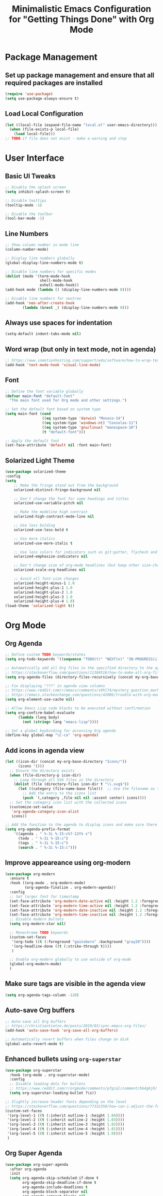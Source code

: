 #+TITLE: Minimalistic Emacs Configuration for "Getting Things Done" with Org Mode

* Package Management
** Set up package management and ensure that all required packages are installed
#+begin_src emacs-lisp
  (require 'use-package)
  (setq use-package-always-ensure t)
#+end_src

** Load Local Configuration
#+begin_src emacs-lisp
  (let ((local-file (expand-file-name "local.el" user-emacs-directory)))
    (when (file-exists-p local-file)
      (load local-file)))
  ;; TODO if file does not exist - make a warning and stop
#+end_src

* User Interface
** Basic UI Tweaks
#+begin_src emacs-lisp
  ;; Disable the splash screen
  (setq inhibit-splash-screen t)

  ;; Disable tooltips
  (tooltip-mode -1)

  ;; Disable the toolbar
  (tool-bar-mode -1)
#+end_src

** Line Numbers
#+begin_src emacs-lisp
  ;; Show column number in mode line
  (column-number-mode)

  ;; Display line numbers globally
  (global-display-line-numbers-mode t)

  ;; Disable line numbers for specific modes
  (dolist (mode '(term-mode-hook
                  shell-mode-hook
                  eshell-mode-hook))
  (add-hook mode (lambda () (display-line-numbers-mode 0))))

  ;; Disable line numbers for neotree
  (add-hook 'neo-after-create-hook
          (lambda (&rest _) (display-line-numbers-mode 0)))
#+end_src

** Always use spaces for indentation
#+begin_src emacs-lisp
  (setq-default indent-tabs-mode nil)
#+end_src

** Word wrap (but only in text mode, not in agenda)
#+begin_src emacs-lisp
  ;; https://www.inmotionhosting.com/support/edu/software/how-to-wrap-text-in-emacs/
  (add-hook 'text-mode-hook 'visual-line-mode)
#+end_src

** Font
#+begin_src emacs-lisp
  ;; Define the font variable globally
  (defvar main-font "default-font"
    "The main font used for Org mode and other settings.")

  ;; Set the default font based on system type
  (setq main-font (cond
                   ((eq system-type 'darwin) "Monaco-14")
                   ((eq system-type 'windows-nt) "Consolas-11")
                   ((eq system-type 'gnu/linux) "monospace-10")
                   (t "default-font")))

  ;; Apply the default font
  (set-face-attribute 'default nil :font main-font)
#+end_src

** Solarized Light Theme
#+begin_src emacs-lisp
  (use-package solarized-theme
  :config
  (setq
      ;; Make the fringe stand out from the background
      solarized-distinct-fringe-background nil

      ;; Don't change the font for some headings and titles
      solarized-use-variable-pitch nil

      ;; Make the modeline high contrast
      solarized-high-contrast-mode-line nil

      ;; Use less bolding
      solarized-use-less-bold t

      ;; Use more italics
      solarized-use-more-italic t

      ;; Use less colors for indicators such as git:gutter, flycheck and similar
      solarized-emphasize-indicators nil

      ;; Don't change size of org-mode headlines (but keep other size-changes)
      solarized-scale-org-headlines nil

      ;; Avoid all font-size changes
      solarized-height-minus-1 1.0
      solarized-height-plus-1 1.0
      solarized-height-plus-2 1.0
      solarized-height-plus-3 1.0
      solarized-height-plus-4 1.0)
  (load-theme 'solarized-light t))
#+end_src

* Org Mode
** Org Agenda
#+begin_src emacs-lisp
  ;; Define custom TODO keywords/states
  (setq org-todo-keywords '((sequence "TODO(t)" "NEXT(n)" "IN-PROGRESS(i)" "WAITING(w)" "SOMEDAY(s)" "|" "DONE(d)")))

  ;; Automatically add all Org files in the specified directory to the agenda
  ;; https://stackoverflow.com/questions/11384516/how-to-make-all-org-files-under-a-folder-added-in-agenda-list-automatically
  (setq org-agenda-files (directory-files-recursively (concat my-org-base-directory "Plans/") "\\.org$"))

  ;; Fix displaying "???" in agenda view columns
  ;; https://www.reddit.com/r/emacs/comments/s9hl74/mystery_question_marks_on_my_agenda/
  ;; https://emacs.stackexchange.com/questions/42006/trouble-with-org-mode-cache-find-error
  (setq org-element-use-cache nil)

  ;; Allow Emacs Lisp code blocks to be executed without confirmation
  (setq org-confirm-babel-evaluate
        (lambda (lang body)
          (not (string= lang "emacs-lisp"))))

  ;; Set a global keybinding for accessing Org agenda
  (define-key global-map "\C-ca" 'org-agenda)
#+end_src

** Add icons in agenda view
#+begin_src emacs-lisp
  (let ((icon-dir (concat my-org-base-directory "Icons/"))
        (icons '()))
    ;; Ensure the directory exists
    (when (file-directory-p icon-dir)
      ;; Loop through all SVG files in the directory
      (dolist (file (directory-files icon-dir t "\\.svg$"))
        (let ((category (file-name-base file)))  ;; Use the filename as the category name
          ;; Add the entry to the icons list
          (push `(,category ,file nil nil :ascent center) icons))))
    ;; Set the category icon list with the collected icons
    (customize-set-value
     'org-agenda-category-icon-alist
     icons))

  ;; Add the function to the agenda to display icons and make sure there is enough space for the category name (which is max 14 chars in my case)
  (setq org-agenda-prefix-format
      '((agenda . " %-3i %-15:c%?-12t% s")
        (todo . " %-3i %-15:c")
        (tags . " %-3i %-15:c")
        (search . " %-3i %-15:c")))
#+end_src

** Improve appeareance using org-modern
#+begin_src emacs-lisp
  (use-package org-modern
    :ensure t
    :hook ((org-mode . org-modern-mode)
           (org-agenda-finalize . org-modern-agenda))
    :config
    ;; Set larger font for timestamp
    (set-face-attribute 'org-modern-date-active nil :height 1.2 :foreground "gray30" :background "gray90")
    (set-face-attribute 'org-modern-time-active nil :height 1.2 :foreground "gray30" :background "gray80")
    (set-face-attribute 'org-modern-date-inactive nil :height 1.2 :foreground "gray30" :background "gray90")
    (set-face-attribute 'org-modern-time-inactive nil :height 1.2 :foreground "gray30" :background "gray80")
    ;; Disable modern bullets
    (setq org-modern-star nil)

    ;; Monochrome TODO keywords
    (custom-set-faces
     '(org-todo ((t (:foreground "gainsboro" :background "gray20"))))
     '(org-headline-done ((t (:strike-through t))))
     )

    ;; Enable org-modern globally to use outside of org-mode
    (global-org-modern-mode)
    )
#+end_src

** Make sure tags are visible in the agenda view
#+begin_src emacs-lisp
  (setq org-agenda-tags-column -120)
#+end_src

** Auto-save Org buffers
#+begin_src emacs-lisp
  ;; Auto-save all Org buffers
  ;; https://christiantietze.de/posts/2019/03/sync-emacs-org-files/
  (add-hook 'auto-save-hook 'org-save-all-org-buffers)

  ;; Automatically revert buffers when files change on disk
  (global-auto-revert-mode t)
#+end_src

** Enhanced bullets using =org-superstar=
#+begin_src emacs-lisp
  (use-package org-superstar
    :hook (org-mode . org-superstar-mode)
    :config
    ;; Disable leading dots for bullets
    ;; https://www.reddit.com/r/orgmode/comments/pfgcql/comment/hb4g8j0/
    (setq org-superstar-leading-bullet ?\s))

  ;; Slightly increase header fonts depending on the level
  ;; https://stackoverflow.com/questions/77332358/how-can-i-adjust-the-fonts-and-sizes-of-bullets-in-org-superstar
  (custom-set-faces
   '(org-level-1 ((t (:inherit outline-1 :height 1.04))))
   '(org-level-2 ((t (:inherit outline-2 :height 1.03))))
   '(org-level-3 ((t (:inherit outline-3 :height 1.02))))
   '(org-level-4 ((t (:inherit outline-4 :height 1.01))))
   '(org-level-5 ((t (:inherit outline-5 :height 1.0))))
   )
    #+end_src

** Org Super Agenda
#+begin_src emacs-lisp
  (use-package org-super-agenda
    :after org-agenda
    :init
    (setq org-agenda-skip-scheduled-if-done t
          org-agenda-skip-deadline-if-done t
          org-agenda-include-deadlines t
          org-agenda-block-separator nil
          org-agenda-compact-blocks nil
          org-agenda-start-day nil ;; i.e. today
          org-agenda-span 1
          org-agenda-start-on-weekday nil)

    (setq org-agenda-custom-commands
          '(("c" "Super Agenda"
             ((agenda "" ((org-agenda-overriding-header "")
                          (org-super-agenda-groups
                           '((:name "Due today:"
                                    :deadline today
                                    :order 2)
                             (:name "Overdue:"
                                    :deadline past
                                    :order 3)
                             (:name "Scheduled earlier:"
                                    :scheduled past
                                    :order 4)
                             (:name "Due soon:"
                                    :deadline future
                                    :order 5)
                             (:name "Schedule:"
                                    :time-grid t
                                    :date today
                                    :order 1)))))
              (tags-todo "+PRIORITY=\"A\""
                         ((org-agenda-overriding-header "\n High-priority:")))
              (todo "IN-PROGRESS"
                    ((org-agenda-overriding-header "\n In progress:")))))
            ("n" "NEXT tasks"
             ((todo "NEXT")))))

    :config
    (org-super-agenda-mode))
#+end_src

** =org-journal=
#+begin_src emacs-lisp
  (use-package org-journal
  :config
  ;; TODO Comment these settings
  (setq org-journal-file-format "%Y-%m-%d.org"
        org-extend-today-until 4
        org-journal-file-type 'weekly
        org-journal-date-format "%A, %d %B %Y"
        org-journal-dir (concat my-org-base-directory "Journal/")))
#+end_src

** Start week on Monday in calendars
#+begin_src emacs-lisp
  ;; https://emacs.stackexchange.com/questions/42571/org-agenda-date-prompt-mini-calendar-start-week-on-monday
  (setq calendar-week-start-day 1)
#+end_src

** Do not add CLOSED timestamp when completing a task
#+begin_src emacs-lisp
  (setq org-log-done nil)
#+end_src

* Workflow Enhancements
** =ivy=, =counsel=, and =swiper= for enhanced completion and searching
#+begin_src emacs-lisp
  (use-package ivy
    :diminish
    ;; TODO Document these settings
    :bind (("C-s" . swiper)
           :map ivy-minibuffer-map
           ("C-l" . ivy-alt-done)
           ("C-j" . ivy-next-line)
           ("C-k" . ivy-previous-line)
           :map ivy-switch-buffer-map
           ("C-k" . ivy-previous-line)
           ("C-l" . ivy-done)
           ("C-d" . ivy-switch-buffer-kill)
           :map ivy-reverse-i-search-map
           ("C-k" . ivy-previous-line)
           ("C-d" . ivy-reverse-i-search-kill))
    :config
    (ivy-mode 1))

  (use-package counsel
    :bind (("M-x" . counsel-M-x)
           ("C-x b" . counsel-ibuffer)
           ("C-x C-f" . counsel-find-file)
           :map minibuffer-local-map
           ("C-r" . counsel-minibuffer-history)))

  (use-package ivy-rich
    :init (ivy-rich-mode 1))
#+end_src

** =projectile= and =counsel-projectile= to search in all files
#+begin_src emacs-lisp
  (use-package projectile
    :ensure t
    :config
    (projectile-mode +1))

  (use-package counsel-projectile
    :ensure t
    :config
    (counsel-projectile-mode))

  (global-set-key (kbd "s-r") 'counsel-projectile-rg)
#+end_src

** =helpful= for enhanced help buffers
#+begin_src emacs-lisp
  (use-package helpful
    :custom
    (counsel-describe-function-function #'helpful-callable)
    (counsel-describe-variable-function #'helpful-variable)
    :bind
    ([remap describe-function] . counsel-describe-function)
    ([remap describe-command] . helpful-command)
    ([remap describe-variable] . counsel-describe-variable)
    ([remap describe-key] . helpful-key))
#+end_src

** =which-key= for displaying available keybindings
#+begin_src emacs-lisp
(use-package which-key
  :init (which-key-mode)
  :diminish which-key-mode
  :config (setq which-key-idle-delay 0.3))
#+end_src

** Define custom org link for Obsidian to make them short
#+begin_src emacs-lisp
(defun open-obsidian-note (path)
  "Open the Obsidian note at PATH using the Obsidian URL scheme."
  (let ((vault "obsidian"))
    (browse-url
     (format "obsidian://open?vault=%s&file=%s"
             vault
             (url-hexify-string path)))))

(org-add-link-type "obsidian" 'open-obsidian-note)

;; Now the links can be defined either using the full or the short format:
;; [[obsidian://open?vault=obsidian&file=Maps]]
;; [[obsidian:Maps]]
#+end_src

* File and Directory Management
** Default directory
#+begin_src emacs-lisp
  (setq default-directory (concat my-org-base-directory "Plans/"))
#+end_src

** Workaround error on startup regarding unsupported =ls --dired= on MacOS
#+begin_src emacs-lisp
  ;; https://stackoverflow.com/questions/25125200/emacs-error-ls-does-not-support-dired
  (when (string= system-type "darwin")
    (setq dired-use-ls-dired nil))
#+end_src

** =neotree= for file explorer functionality
#+begin_src emacs-lisp
  (use-package neotree
    :config
    (neotree-dir my-org-base-directory))

  (defun my-neotree-customizations (&optional _)
    (setq left-margin-width 1) ;; add extra 1 space for left margin
    (set-window-buffer nil (current-buffer))) ;; refresh buffer display

  (add-hook 'neo-after-create-hook 'my-neotree-customizations)

  ;; Ensure refresh after startup (if neotree is opened early)
  (add-hook 'emacs-startup-hook
    (lambda ()
      (run-at-time "0.1 sec" nil #'my-neotree-customizations)))
#+end_src

* Menu Bar and Keybindings
** F7 to Reinsert Empty Lines
#+begin_src emacs-lisp
  (defun reinsert-empty-lines-in-org-files ()
    "Reinsert empty lines before first-level headers in all files listed in `org-agenda-files`."
    (interactive)
    (let ((org-files org-agenda-files)
          (modified-files '())
          (total-changes 0))  ;; Track total lines changed across all files
      (dolist (file org-files)
        (with-temp-buffer
          (insert-file-contents file)
          (goto-char (point-min))
          (let ((changes 0))  ;; Counter for the current file
            ;; Insert two newlines before each level-1 header
            (while (re-search-forward "^\\* " nil t)
              (unless (save-excursion
                        (forward-line -1)
                        (looking-at-p "^\\s-*$"))  ;; Check if the previous line is empty
                (save-excursion
                  ;; Move point two characters back, to insert before the "* " header
                  (goto-char (- (point) 2))
                  (insert "\n"))
                (setq changes (1+ changes))))  ;; Increment change counter
            ;; If changes were made, write the file and record it
            (when (> changes 0)
              (write-region (point-min) (point-max) file)
              (push (cons (file-name-nondirectory file) changes) modified-files)
              (setq total-changes (+ total-changes changes))))))
      ;; Show results in a new buffer
      (let ((output-buffer (get-buffer-create "*Org File Changes*")))
        (with-current-buffer output-buffer
          (erase-buffer)
          (insert (format "Modified files and line changes:\n\n"))
          (dolist (file-change modified-files)
            (insert (format "File: %s, Lines changed: %d\n" (car file-change) (cdr file-change))))
          (insert (format "\nTotal lines changed: %d" total-changes)))
        (display-buffer output-buffer))))

  (global-set-key [f7] 'reinsert-empty-lines-in-org-files)
#+end_src

** F8 to Show Neotree
#+begin_src emacs-lisp
  (global-set-key [f8] 'neotree-toggle)
#+end_src

** F9 to Show Agenda
#+begin_src emacs-lisp
  ;; Show the agenda with the "NEXT" tasks and delete other windows
  (defun my-show-agenda ()
    (interactive)
    (org-todo-list "NEXT")
    (delete-other-windows))

  (global-set-key [f9] 'my-show-agenda)
#+end_src

** F10 to Open Config File
#+begin_src emacs-lisp
  (defun my-open-config-file ()
    (interactive)
    (find-file (expand-file-name "config.org" user-emacs-directory)))

  (global-set-key [f10] 'my-open-config-file)
#+end_src

** GTD Menu
#+begin_src emacs-lisp
  ;; Add a custom "GTD" menu to the menu bar
  ;; https://emacs.stackexchange.com/questions/15093/how-to-add-an-item-to-the-menu-bar
  (defvar my-menu-bar-menu (make-sparse-keymap "GTD"))
  (define-key global-map [menu-bar my-menu] (cons "GTD" my-menu-bar-menu))

  ;; Insert GTD before the Help menu
  (setq menu-bar-final-items (append menu-bar-final-items '(my-menu)))

  ;; Define the menu items for GTD
  (define-key my-menu-bar-menu [my-cmd3]
              '(menu-item "Open Config File" my-open-config-file :help "Open the Emacs config file"))
  (define-key my-menu-bar-menu [my-cmd2]
              '(menu-item "Toggle Neotree" neotree-toggle :help "Toggle Neotree"))
  (define-key my-menu-bar-menu [my-cmd1]
              '(menu-item "Show Agenda" my-show-agenda :help "Show Agenda"))
  (define-key my-menu-bar-menu [my-cmd0]
              '(menu-item "Reinsert Empty Lines" reinsert-empty-lines-in-org-files :help "Reinsert Empty Lines"))
#+end_src

* Session Management and Backups
** Toggle horizontal and vertical split
#+begin_src emacs-lisp
  ;; Partially reuses the code from:
  ;; https://emacs.stackexchange.com/questions/5371/how-to-change-emacs-windows-from-vertical-split-to-horizontal-split
  (defun window-split-toggle ()
    "Toggle between horizontal and vertical split with exactly two windows, preserving buffer order."
    (interactive)
    ;; Check if NeoTree is open
    (let ((neo-open (neo-global--window-exists-p)))
      (when neo-open
        (neotree-hide))  ;; Hide NeoTree temporarily

      ;; Check if there are exactly two windows
      (if (/= (length (window-list)) 2)
          (error "Can only toggle with exactly 2 windows!")
        (let* ((win1 (nth 0 (window-list)))
               (win2 (nth 1 (window-list)))
               (buf1 (window-buffer win1))
               (buf2 (window-buffer win2))
               (split-func (if (window-full-height-p)
                               #'split-window-vertically
                             #'split-window-horizontally)))
          (delete-other-windows win1)
          (let ((new-win (funcall split-func)))
            (set-window-buffer win1 buf1)
            (set-window-buffer new-win buf2))))

      ;; Reopen NeoTree if it was open before
      (when neo-open
        (neotree-show))))

  (global-set-key (kbd "C-x |") 'window-split-toggle)
#+end_src

** Enable Magit for version control
#+begin_src emacs-lisp
  (use-package magit
    :bind (("C-x g" . magit-status))
    )
#+end_src

** Save and Restore Sessions
#+begin_src emacs-lisp
  ;; Save and restore the Emacs session (buffers, history, etc.)
  ;; https://emacs.stackexchange.com/questions/639/how-can-i-restart-emacs-and-preserve-my-open-buffers-and-interactive-history
  (desktop-save-mode 1)
  (savehist-mode 1)

  ;; Save the kill-ring to the history
  (add-to-list 'savehist-additional-variables 'kill-ring)

  ;; Reload desktop without asking
  ;; https://www.gnu.org/software/emacs/manual/html_node/emacs/Saving-Emacs-Sessions.html
  (setq desktop-load-locked-desktop t)
#+end_src

** Backup and Autosave Configuration
#+begin_src emacs-lisp
  ;; Store backup files and auto-save files in a specific directory
  (setq backup-directory-alist `(("." . ,(expand-file-name "tmp/backups/" user-emacs-directory)))
        auto-save-list-file-prefix (expand-file-name "tmp/auto-saves/sessions/" user-emacs-directory)
        auto-save-file-name-transforms `((".*" ,(expand-file-name "tmp/auto-saves/" user-emacs-directory) t))
        ;; Disable lock files
        create-lockfiles nil)

  ;; Ensure the auto-save directory exists (auto-save-mode doesn't create it)
  (make-directory (expand-file-name "tmp/auto-saves/" user-emacs-directory) t)

  ;; Alternatives:
  ;; - https://github.com/daviwil/emacs-from-scratch/blob/master/show-notes/Emacs-Tips-Cleaning.org
  ;; - no-littering package: https://github.com/emacscollective/no-littering
#+end_src
